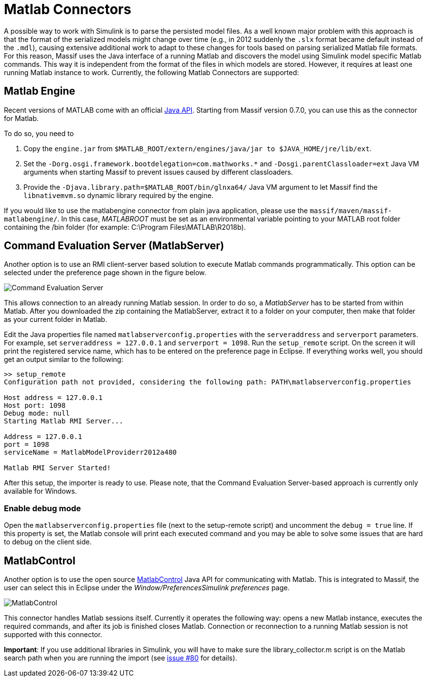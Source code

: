 = Matlab Connectors

A possible way to work with Simulink is to parse the persisted model files.
As a well known major problem with this approach is that the format of the serialized models might change over time
(e.g., in 2012 suddenly the `.slx` format became default instead of the `.mdl`),
causing extensive additional work to adapt to these changes for tools based on parsing serialized Matlab file formats.
For this reason, Massif uses the Java interface of a running Matlab and discovers the model using Simulink model specific Matlab commands.
This way it is independent from the format of the files in which models are stored.
However, it requires at least one running Matlab instance to work.
Currently, the following Matlab Connectors are supported:

== Matlab Engine

Recent versions of MATLAB come with an official https://uk.mathworks.com/help/matlab/matlab-engine-api-for-java.html[Java API].
Starting from Massif version 0.7.0, you can use this as the connector for Matlab.

To do so, you need to

. Copy the `engine.jar` from `$MATLAB_ROOT/extern/engines/java/jar to $JAVA_HOME/jre/lib/ext`.
. Set the `-Dorg.osgi.framework.bootdelegation=com.mathworks.*` and `-Dosgi.parentClassloader=ext` Java VM arguments when starting Massif to prevent issues caused by different classloaders.
. Provide the `-Djava.library.path=$MATLAB_ROOT/bin/glnxa64/` Java VM argument to let Massif find the `libnativemvm.so` dynamic library required by the engine.

If you would like to use the matlabengine connector from plain java application, please use the `massif/maven/massif-matlabengine/`.
In this case, _MATLABROOT_ must be set as an environmental variable pointing to your MATLAB root folder containing the /bin folder (for example: C:\Program Files\MATLAB\R2018b).

== Command Evaluation Server (MatlabServer)

Another option is to use an RMI client-server based solution to execute Matlab commands programmatically.
This option can be selected under the preference page shown in the figure below.

image::././img/ces.png[Command Evaluation Server]

This allows connection to an already running Matlab session.
In order to do so, a _MatlabServer_ has to be started from within Matlab.
After you downloaded the zip containing the MatlabServer, extract it to a folder on your computer, then make that folder as your current folder in Matlab.

Edit the Java properties file named `matlabserverconfig.properties` with the `serveraddress` and `serverport` parameters.
For example, set `serveraddress = 127.0.0.1` and `serverport = 1098`. Run the `setup_remote` script.
On the screen it will print the registered service name, which has to be entered on the preference page in Eclipse.
If everything works well, you should get an output similar to the following:
[source]
----
>> setup_remote
Configuration path not provided, considering the following path: PATH\matlabserverconfig.properties

Host address = 127.0.0.1
Host port: 1098
Debug mode: null
Starting Matlab RMI Server...

Address = 127.0.0.1
port = 1098
serviceName = MatlabModelProviderr2012a480

Matlab RMI Server Started!
----

After this setup, the importer is ready to use.
Please note, that the Command Evaluation Server-based approach is currently only available for Windows.

=== Enable debug mode
Open the `matlabserverconfig.properties` file (next to the setup-remote script) and uncomment the `debug = true` line.
If this property is set, the Matlab console will print each executed command and you may be able to solve some issues that are hard to debug on the client side.

== MatlabControl

Another option is to use the open source https://code.google.com/p/matlabcontrol/[MatlabControl] Java API for communicating with Matlab.
This is integrated to Massif, the user can select this in Eclipse under the _Window/PreferencesSimulink preferences_ page.

image::././img/matlab_control_preferences.png[MatlabControl]

This connector handles Matlab sessions itself.
Currently it operates the following way: opens a new Matlab instance, executes the required commands, and after its job is finished closes Matlab.
Connection or reconnection to a running Matlab session is not supported with this connector.

*Important*: If you use additional libraries in Simulink, you will have to make sure the library_collector.m
//TODO add link
script is on the Matlab search path when you are running the import
(see https://github.com/viatra/massif/issues/80#issuecomment-393805561[issue #80] for details).